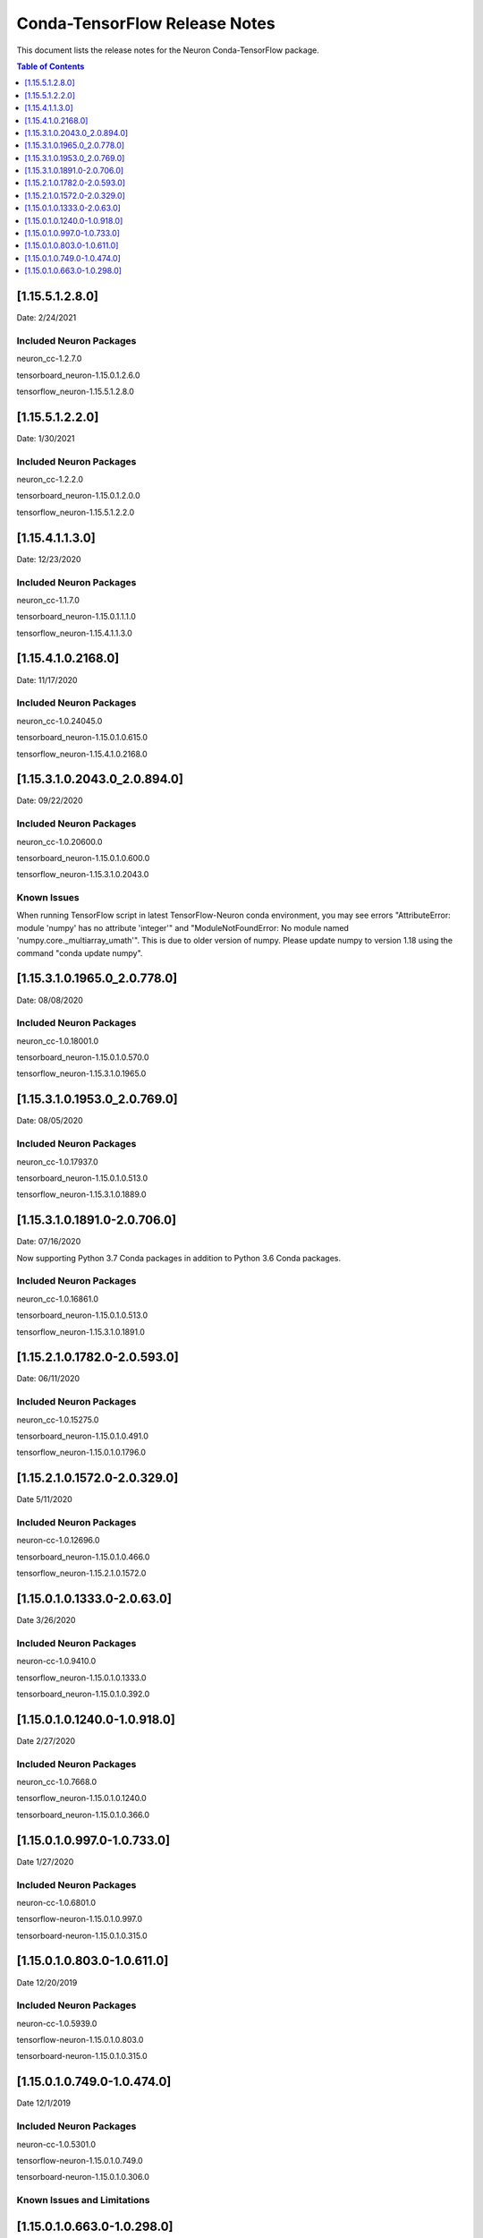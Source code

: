 .. _conda-tensorflow-release-notes:

Conda-TensorFlow Release Notes
==============================

This document lists the release notes for the Neuron Conda-TensorFlow
package.

.. contents:: Table of Contents
   :local:
   :depth: 1
   

[1.15.5.1.2.8.0]
^^^^^^^^^^^^^^^^

Date: 2/24/2021

Included Neuron Packages
------------------------

neuron_cc-1.2.7.0

tensorboard_neuron-1.15.0.1.2.6.0

tensorflow_neuron-1.15.5.1.2.8.0


[1.15.5.1.2.2.0]
^^^^^^^^^^^^^^^^

Date: 1/30/2021

Included Neuron Packages
------------------------

neuron_cc-1.2.2.0

tensorboard_neuron-1.15.0.1.2.0.0

tensorflow_neuron-1.15.5.1.2.2.0


[1.15.4.1.1.3.0]
^^^^^^^^^^^^^^^^

Date: 12/23/2020

Included Neuron Packages
------------------------

neuron_cc-1.1.7.0

tensorboard_neuron-1.15.0.1.1.1.0

tensorflow_neuron-1.15.4.1.1.3.0

[1.15.4.1.0.2168.0]
^^^^^^^^^^^^^^^^^^^

Date: 11/17/2020

Included Neuron Packages
------------------------

neuron_cc-1.0.24045.0

tensorboard_neuron-1.15.0.1.0.615.0

tensorflow_neuron-1.15.4.1.0.2168.0


.. _11531020430_208940:

[1.15.3.1.0.2043.0_2.0.894.0]
^^^^^^^^^^^^^^^^^^^^^^^^^^^^^

Date: 09/22/2020

.. _included-neuron-packages-1:

Included Neuron Packages
------------------------

neuron_cc-1.0.20600.0

tensorboard_neuron-1.15.0.1.0.600.0

tensorflow_neuron-1.15.3.1.0.2043.0

Known Issues
------------

When running TensorFlow script in latest TensorFlow-Neuron conda
environment, you may see errors "AttributeError: module 'numpy' has no
attribute 'integer'" and "ModuleNotFoundError: No module named
'numpy.core._multiarray_umath'". This is due to older version of numpy.
Please update numpy to version 1.18 using the command "conda update
numpy".


.. _11531019650_207780:

[1.15.3.1.0.1965.0_2.0.778.0]
^^^^^^^^^^^^^^^^^^^^^^^^^^^^^

Date: 08/08/2020

.. _included-neuron-packages-1:

Included Neuron Packages
------------------------

neuron_cc-1.0.18001.0

tensorboard_neuron-1.15.0.1.0.570.0

tensorflow_neuron-1.15.3.1.0.1965.0

.. _11531019530_207690:

[1.15.3.1.0.1953.0_2.0.769.0]
^^^^^^^^^^^^^^^^^^^^^^^^^^^^^

Date: 08/05/2020

.. _included-neuron-packages-2:

Included Neuron Packages
------------------------

neuron_cc-1.0.17937.0

tensorboard_neuron-1.15.0.1.0.513.0

tensorflow_neuron-1.15.3.1.0.1889.0

.. _11531018910-207060:

[1.15.3.1.0.1891.0-2.0.706.0]
^^^^^^^^^^^^^^^^^^^^^^^^^^^^^

Date: 07/16/2020

Now supporting Python 3.7 Conda packages in addition to Python 3.6 Conda
packages.

.. _included-neuron-packages-3:

Included Neuron Packages
------------------------

neuron_cc-1.0.16861.0

tensorboard_neuron-1.15.0.1.0.513.0

tensorflow_neuron-1.15.3.1.0.1891.0

.. _11521017820-205930:

[1.15.2.1.0.1782.0-2.0.593.0]
^^^^^^^^^^^^^^^^^^^^^^^^^^^^^

Date: 06/11/2020

.. _included-neuron-packages-4:

Included Neuron Packages
------------------------

neuron_cc-1.0.15275.0

tensorboard_neuron-1.15.0.1.0.491.0

tensorflow_neuron-1.15.0.1.0.1796.0

.. _11521015720-203290:

[1.15.2.1.0.1572.0-2.0.329.0]
^^^^^^^^^^^^^^^^^^^^^^^^^^^^^

Date 5/11/2020

.. _included-neuron-packages-5:

Included Neuron Packages
------------------------

neuron-cc-1.0.12696.0

tensorboard_neuron-1.15.0.1.0.466.0

tensorflow_neuron-1.15.2.1.0.1572.0

.. _11501013330-20630:

[1.15.0.1.0.1333.0-2.0.63.0]
^^^^^^^^^^^^^^^^^^^^^^^^^^^^

Date 3/26/2020

.. _included-neuron-packages-6:

Included Neuron Packages
------------------------

neuron-cc-1.0.9410.0

tensorflow_neuron-1.15.0.1.0.1333.0

tensorboard_neuron-1.15.0.1.0.392.0

.. _11501012400-109180:

[1.15.0.1.0.1240.0-1.0.918.0]
^^^^^^^^^^^^^^^^^^^^^^^^^^^^^

Date 2/27/2020

.. _included-neuron-packages-7:

Included Neuron Packages
------------------------

neuron_cc-1.0.7668.0

tensorflow_neuron-1.15.0.1.0.1240.0

tensorboard_neuron-1.15.0.1.0.366.0

.. _1150109970-107330:

[1.15.0.1.0.997.0-1.0.733.0]
^^^^^^^^^^^^^^^^^^^^^^^^^^^^

Date 1/27/2020

.. _included-neuron-packages-8:

Included Neuron Packages
------------------------

neuron-cc-1.0.6801.0

tensorflow-neuron-1.15.0.1.0.997.0

tensorboard-neuron-1.15.0.1.0.315.0

.. _1150108030-106110:

[1.15.0.1.0.803.0-1.0.611.0]
^^^^^^^^^^^^^^^^^^^^^^^^^^^^

Date 12/20/2019

.. _included-neuron-packages-9:

Included Neuron Packages
------------------------

neuron-cc-1.0.5939.0

tensorflow-neuron-1.15.0.1.0.803.0

tensorboard-neuron-1.15.0.1.0.315.0

.. _1150107490-104740:

[1.15.0.1.0.749.0-1.0.474.0]
^^^^^^^^^^^^^^^^^^^^^^^^^^^^

Date 12/1/2019

.. _included-neuron-packages-10:

Included Neuron Packages
------------------------

neuron-cc-1.0.5301.0

tensorflow-neuron-1.15.0.1.0.749.0

tensorboard-neuron-1.15.0.1.0.306.0

Known Issues and Limitations
----------------------------

.. _1150106630-102980:

[1.15.0.1.0.663.0-1.0.298.0]
^^^^^^^^^^^^^^^^^^^^^^^^^^^^

Date: 11/25/2019

This version is only available from the release DLAMI v26.0. Please
see :ref:`dlami-rn-known-issues` to latest version.

.. _included-neuron-packages-11:

Included Neuron Packages
------------------------

neuron-cc-1.0.4680.0

tensorflow-neuron-1.15.0.1.0.663.0

tensorboard-neuron-1.15.0.1.0.280.0

.. _known-issues-and-limitations-1:

Known Issues and Limitations
----------------------------

Please update to the latest conda package release.

.. code:: bash

   source activate <conda environment>
   conda update tensorflow-neuron

In TensorFlow-Neuron conda environment (aws_neuron_tensorflow_p36) of
DLAMI v26.0, the installed numpy version prevents update to latest conda
package version. Please do "conda install numpy=1.17.2 --yes --quiet"
before "conda update tensorflow-neuron". (See :ref:`dlami-neuron-rn` ).

.. code:: bash

   source activate aws_neuron_tensorflow_p36
   conda install numpy=1.17.2 --yes --quiet
   conda update tensorflow-neuron
